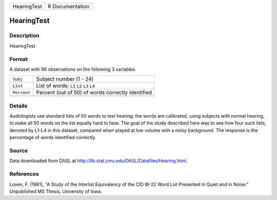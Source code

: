 +-------------+-----------------+
| HearingTest | R Documentation |
+-------------+-----------------+

HearingTest
-----------

Description
~~~~~~~~~~~

HearingTest

Format
~~~~~~

A dataset with 96 observations on the following 3 variables.

+-------------+---------------------------------------------------+
| ``Subj``    | Subject number (1 - 24)                           |
+-------------+---------------------------------------------------+
| ``List``    | List of words: ``L1`` ``L2`` ``L3`` ``L4``        |
+-------------+---------------------------------------------------+
| ``Percent`` | Percent (out of 50) of words correctly identified |
+-------------+---------------------------------------------------+
|             |                                                   |
+-------------+---------------------------------------------------+

Details
~~~~~~~

Audiologists use standard lists of 50 words to test hearing; the words
are calibrated, using subjects with normal hearing, to make all 50 words
on the list equally hard to hear. The goal of the study described here
was to see how four such lists, denoted by L1-L4 in this dataset,
compared when played at low volume with a noisy background. The response
is the percentage of words identified correctly.

Source
~~~~~~

Data downloaded from DASL at
http://lib.stat.cmu.edu/DASL/Datafiles/Hearing.html.

References
~~~~~~~~~~

Loven, F. (1981), "A Study of the Interlist Equivalency of the CID W-22
Word List Presented in Quiet and in Noise." Unpublished MS Thesis,
University of Iowa.
